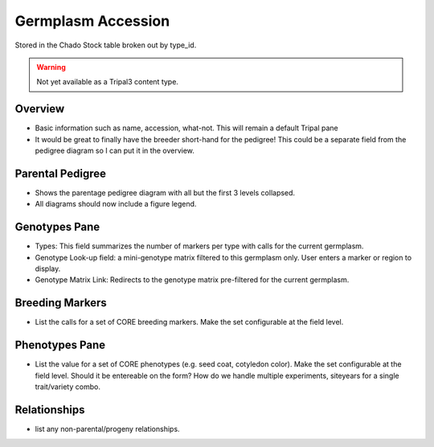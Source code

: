 
Germplasm Accession
====================

Stored in the Chado Stock table broken out by type_id.

.. warning::

  Not yet available as a Tripal3 content type.
  
Overview
--------

- Basic information such as name, accession, what-not. This will remain a default Tripal pane  
- It would be great to finally have the breeder short-hand for the pedigree! This could be a separate field from the pedigree diagram so I can put it in the overview.

Parental Pedigree
------------------

- Shows the parentage pedigree diagram with all but the first 3 levels collapsed.
- All diagrams should now include a figure legend.

Genotypes Pane
---------------

- Types: This field summarizes the number of markers per type with calls for the current germplasm.
- Genotype Look-up field: a mini-genotype matrix filtered to this germplasm only. User enters a marker or region to display.
- Genotype Matrix Link: Redirects to the genotype matrix pre-filtered for the current germplasm.

Breeding Markers
----------------

- List the calls for a set of CORE breeding markers. Make the set configurable at the field level.

Phenotypes Pane
----------------

- List the value for a set of CORE phenotypes (e.g. seed coat, cotyledon color). Make the set configurable at the field level. Should it be entereable on the form? How do we handle multiple experiments, siteyears for a single trait/variety combo.

Relationships
--------------

- list any non-parental/progeny relationships.